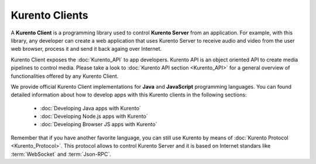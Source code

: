 .. _Kurento_Client:

%%%%%%%%%%%%%%%
Kurento Clients
%%%%%%%%%%%%%%%

A **Kurento Client** is a programming library used to control **Kurento Server**
from an application. For example, with this library, any developer can create a web
application that uses Kurento Server to receive audio and video from the user web
browser, process it and send it back againg over Internet.

Kurento Client exposes the :doc:`Kurento_API` to app developers. Kurento API
is an object oriented API to create media pipelines to control media. Please take
a look to :doc:`Kurento API section <Kurento_API>` for a general overview of
functionalities offered by any Kurento Client.

We provide official Kurento Client implementations for
**Java** and **JavaScript** programming languages. You can found detailed
information about how to develop apps with this Kurento clients in the following
sections:
  - :doc:`Developing Java apps with Kurento`
  - :doc:`Developing Node.js apps with Kurento`
  - :doc:`Developing Browser JS apps with Kurento`

Remember that if you have another favorite language, you can still use Kurento by
means of :doc:`Kurento Protocol <Kurento_Protocol>`. This protocol allows to
control Kurento Server and it is based on Internet standars like :term:`WebSocket`
and :term:`Json-RPC`.






